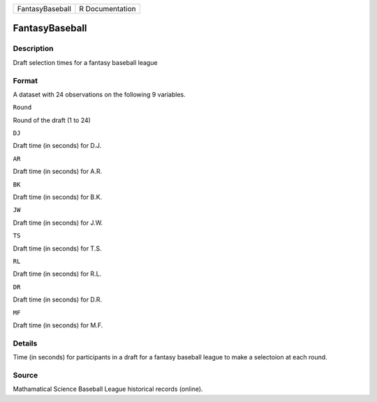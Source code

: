 +-------------------+-------------------+
| FantasyBaseball   | R Documentation   |
+-------------------+-------------------+

FantasyBaseball
---------------

Description
~~~~~~~~~~~

Draft selection times for a fantasy baseball league

Format
~~~~~~

A dataset with 24 observations on the following 9 variables.

``Round``

Round of the draft (1 to 24)

``DJ``

Draft time (in seconds) for D.J.

``AR``

Draft time (in seconds) for A.R.

``BK``

Draft time (in seconds) for B.K.

``JW``

Draft time (in seconds) for J.W.

``TS``

Draft time (in seconds) for T.S.

``RL``

Draft time (in seconds) for R.L.

``DR``

Draft time (in seconds) for D.R.

``MF``

Draft time (in seconds) for M.F.

Details
~~~~~~~

Time (in seconds) for participants in a draft for a fantasy baseball
league to make a selectoion at each round.

Source
~~~~~~

Mathamatical Science Baseball League historical records (online).
